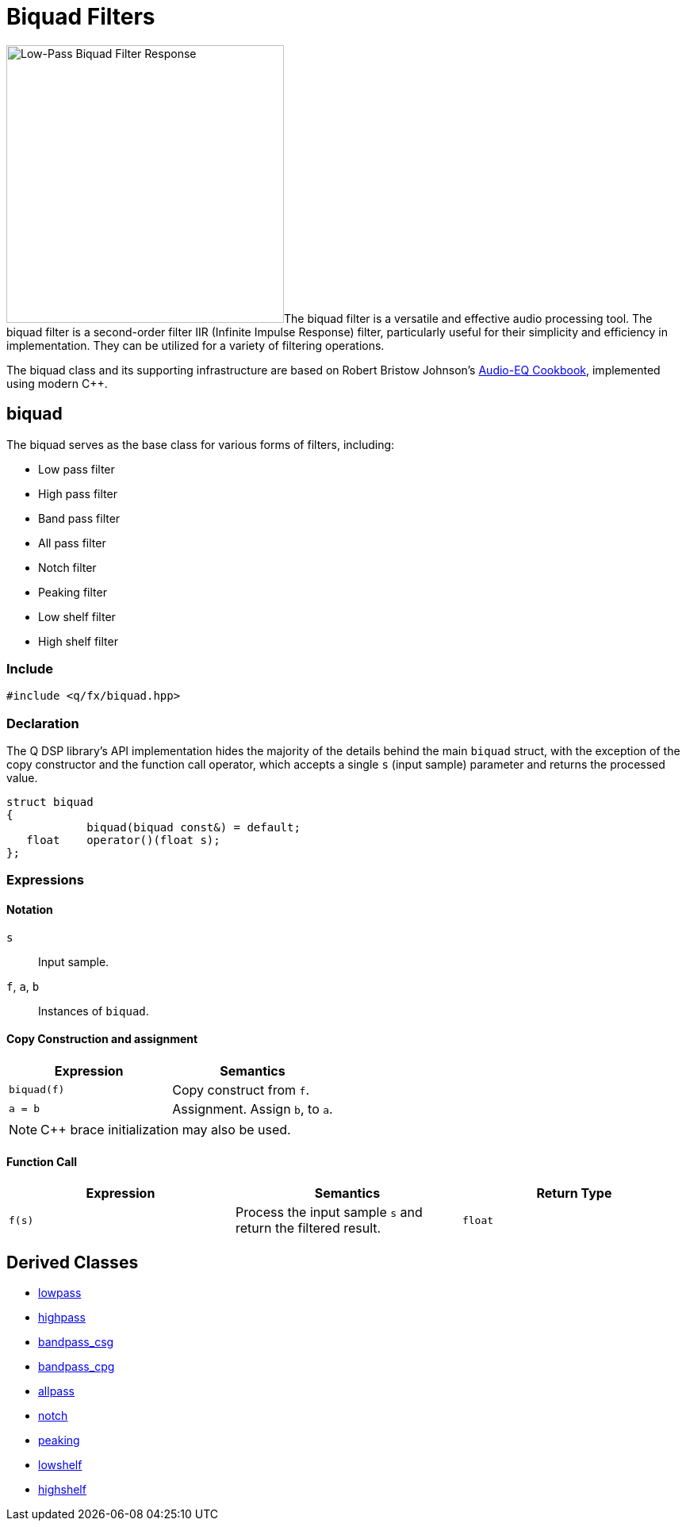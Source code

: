 = Biquad Filters

:biquad-response: image:biquad-response.png[alt="Low-Pass Biquad Filter Response", width=350, role=right]

{biquad-response}The biquad filter is a versatile and effective audio processing tool. The biquad filter is a second-order filter IIR (Infinite Impulse Response) filter, particularly useful for their simplicity and efficiency in implementation. They can be utilized for a variety of filtering operations.

The biquad class and its supporting infrastructure are based on Robert Bristow Johnson's https://www.w3.org/2011/audio/audio-eq-cookbook.html[Audio-EQ Cookbook], implemented using modern C++.

== biquad

The biquad serves as the base class for various forms of filters, including:

* Low pass filter
* High pass filter
* Band pass filter
* All pass filter
* Notch filter
* Peaking filter
* Low shelf filter
* High shelf filter

=== Include

```c++
#include <q/fx/biquad.hpp>
```

=== Declaration

The Q DSP library's API implementation hides the majority of the details behind the main `biquad` struct, with the exception of the copy constructor and the function call operator, which accepts a single `s` (input sample) parameter and returns the processed value.

```c++
struct biquad
{
            biquad(biquad const&) = default;
   float    operator()(float s);
};
```

=== Expressions

==== Notation

`s`            :: Input sample.
`f`, `a`, `b`  :: Instances of `biquad`.

==== Copy Construction and assignment

[cols="1,1"]
|===
| Expression      | Semantics

| `biquad(f)`     |  Copy construct from `f`.
| `a = b`         |  Assignment. Assign `b`, to `a`.

|===

NOTE: C++ brace initialization may also be used.

==== Function Call

[cols="1,1,1"]
|===
| Expression      | Semantics                            | Return Type

| `f(s)`          |  Process the input sample `s` and
                     return the filtered result.         | `float`

|===

== Derived Classes

**** xref:reference/biquad/lowpass.adoc[lowpass]
**** xref:reference/biquad/highpass.adoc[highpass]
**** xref:reference/biquad/bandpass_csg.adoc[bandpass_csg]
**** xref:reference/biquad/bandpass_cpg.adoc[bandpass_cpg]
**** xref:reference/biquad/allpass.adoc[allpass]
**** xref:reference/biquad/notch.adoc[notch]
**** xref:reference/biquad/peaking.adoc[peaking]
**** xref:reference/biquad/lowshelf.adoc[lowshelf]
**** xref:reference/biquad/highshelf.adoc[highshelf]

